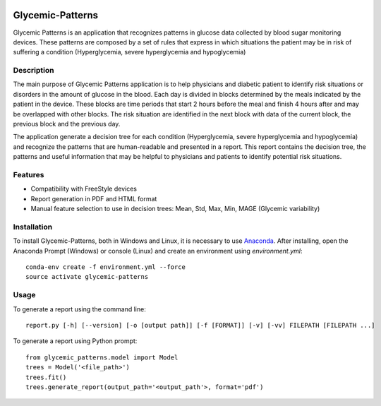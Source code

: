 |py36status| |license|

=================
Glycemic-Patterns
=================


Glycemic Patterns is an application that recognizes patterns in glucose data collected by blood sugar monitoring devices.
These patterns are composed by a set of rules that express in which situations the patient may be in risk of suffering
a condition (Hyperglycemia, severe hyperglycemia and hypoglycemia)


Description
===========

The main purpose of Glycemic Patterns application is to help physicians and diabetic patient to identify risk situations
or disorders in the amount of glucose in the blood. Each day is divided in blocks determined by the meals indicated
by the patient in the device. These blocks are time periods that start 2 hours before the meal and finish 4 hours after
and may be overlapped with other blocks. The risk situation are identified in the next block with data of the current
block, the previous block and the previous day.

The application generate a decision tree for each condition (Hyperglycemia, severe hyperglycemia and hypoglycemia) and
recognize the patterns that are human-readable and presented in a report. This report contains the decision tree, the
patterns and useful information that may be helpful to physicians and patients to identify potential risk situations.


Features
========
- Compatibility with FreeStyle devices
- Report generation in PDF and HTML format
- Manual feature selection to use in decision trees: Mean, Std, Max, Min, MAGE (Glycemic variability)


Installation
============

To install Glycemic-Patterns, both in Windows and Linux, it is necessary to use `Anaconda <https://www.continuum.io/downloads>`_.
After installing, open the Anaconda Prompt (Windows) or console (Linux) and create an environment using *environment.yml*:
::
    conda-env create -f environment.yml --force
    source activate glycemic-patterns

Usage
=====
To generate a report using the command line:
::
     report.py [-h] [--version] [-o [output path]] [-f [FORMAT]] [-v] [-vv] FILEPATH [FILEPATH ...]

To generate a report using Python prompt:
::
     from glycemic_patterns.model import Model
     trees = Model('<file_path>')
     trees.fit()
     trees.generate_report(output_path='<output_path'>, format='pdf')


.. |license| image:: https://img.shields.io/github/license/mashape/apistatus.svg
   :target: https://github.com/blue-yonder/tsfresh/blob/master/LICENSE.txt
.. |py36status| image:: https://img.shields.io/badge/python3.6-supported-green.svg
